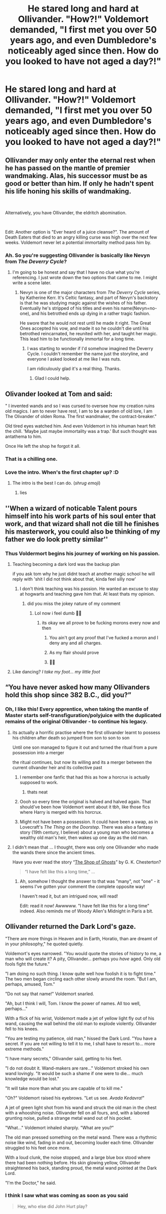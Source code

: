 #+TITLE: He stared long and hard at Ollivander. "How?!" Voldemort demanded, "I first met you over 50 years ago, and even Dumbledore's noticeably aged since then. How do you looked to have not aged a day?!"

* He stared long and hard at Ollivander. "How?!" Voldemort demanded, "I first met you over 50 years ago, and even Dumbledore's noticeably aged since then. How do you looked to have not aged a day?!"
:PROPERTIES:
:Author: Vercalos
:Score: 343
:DateUnix: 1591766805.0
:DateShort: 2020-Jun-10
:FlairText: Prompt
:END:

** Ollivander may only enter the eternal rest when he has passed on the mantle of premier wandmaking. Alas, his successor must be as good or better than him. If only he hadn't spent his life honing his skills of wandmaking.

​

Alternatively, you have Ollivander, the eldritch abomination.

​

Edit: Another option is "Ever heard of a juice cleanse?". The amount of Death Eaters that died to an angry killing curse was high over the next few weeks. Voldemort never let a potential immortality method pass him by.
:PROPERTIES:
:Author: Impossible-Poetry
:Score: 249
:DateUnix: 1591767603.0
:DateShort: 2020-Jun-10
:END:

*** Ah. So you're suggesting Ollivander is basically like Nevyn from /The Deverry Cycle/?
:PROPERTIES:
:Author: Vercalos
:Score: 55
:DateUnix: 1591768031.0
:DateShort: 2020-Jun-10
:END:

**** I'm going to be honest and say that I have no clue what you're referencing. I just wrote down the two options that came to me. I might write a scene later.
:PROPERTIES:
:Author: Impossible-Poetry
:Score: 32
:DateUnix: 1591769926.0
:DateShort: 2020-Jun-10
:END:

***** Nevyn is one of the major characters from /The Deverry Cycle/ series, by Katherine Kerr. It's Celtic fantasy, and part of Nevyn's backstory is that he was studying magic against the wishes of his father. Eventually he's stripped of his titles and even his name(Nevyn=no-one), and his betrothed ends up dying in a rather tragic fashion.

He swore that he would not rest until he made it right. The Great Ones accepted his vow, and made it so he couldn't die until his betrothed reincarnated, he reunited with her, and taught her magic. This lead him to be functionally immortal for a long time.
:PROPERTIES:
:Author: Vercalos
:Score: 42
:DateUnix: 1591771532.0
:DateShort: 2020-Jun-10
:END:

****** I was starting to wonder if I'd somehow imagined the Deverry Cycle. I couldn't remember the name just the storyline, and everyone I asked looked at me like I was nuts.

I am ridiculously glad it's a real thing. Thanks.
:PROPERTIES:
:Author: Streitkartoffel
:Score: 3
:DateUnix: 1591819551.0
:DateShort: 2020-Jun-11
:END:

******* Glad I could help.
:PROPERTIES:
:Author: Vercalos
:Score: 2
:DateUnix: 1591822884.0
:DateShort: 2020-Jun-11
:END:


** Olivander looked at Tom and said:

" I invented wands and so I was cursed to oversee how my creation ruins old magics. I am to never have rest, I am to be a warden of old lore, I am The Olivander of olden Roma. The first wandmaker, the contract-breaker."

Old tired eyes watched him. And even Voldemort in his inhuman heart felt the chill. 'Maybe just maybe immortality was a trap.' But such thought was antathema to him.

Once He left the shop he forgot it all.
:PROPERTIES:
:Author: MehdudeDude
:Score: 140
:DateUnix: 1591774881.0
:DateShort: 2020-Jun-10
:END:

*** That is a chilling one.
:PROPERTIES:
:Author: Vercalos
:Score: 27
:DateUnix: 1591775526.0
:DateShort: 2020-Jun-10
:END:


*** Love the intro. When's the first chapter up? :D
:PROPERTIES:
:Author: Redditforgoit
:Score: 11
:DateUnix: 1591790282.0
:DateShort: 2020-Jun-10
:END:

**** The intro is the best I can do. (/shrug emoji/)
:PROPERTIES:
:Author: MehdudeDude
:Score: 5
:DateUnix: 1591797551.0
:DateShort: 2020-Jun-10
:END:

***** lies
:PROPERTIES:
:Author: premar16
:Score: 1
:DateUnix: 1591955519.0
:DateShort: 2020-Jun-12
:END:


** ''When a wizard of noticable Talent pours himself into his work parts of his soul enter that work, and that wizard shall not die till he finishes his masterwork, you could also be thinking of my father we do look pretty similar''
:PROPERTIES:
:Author: CommanderL3
:Score: 114
:DateUnix: 1591769949.0
:DateShort: 2020-Jun-10
:END:

*** Thus Voldermort begins his journey of working on his passion.
:PROPERTIES:
:Author: lipszzz
:Score: 28
:DateUnix: 1591782012.0
:DateShort: 2020-Jun-10
:END:

**** Teaching becoming a dark lord was the backup plan

if you ask tom why he just didnt teach at another magic school he will reply with 'shit I did not think about that, kinda feel silly now'
:PROPERTIES:
:Author: CommanderL3
:Score: 35
:DateUnix: 1591782113.0
:DateShort: 2020-Jun-10
:END:

***** I don't think teaching was his passion. He wanted an excuse to stay at hogwarts and teaching gave him that. At least thats my opinion.
:PROPERTIES:
:Author: Q-Hela227
:Score: 11
:DateUnix: 1591783317.0
:DateShort: 2020-Jun-10
:END:

****** did you miss the jokey nature of my comment
:PROPERTIES:
:Author: CommanderL3
:Score: 6
:DateUnix: 1591783948.0
:DateShort: 2020-Jun-10
:END:

******* Lol now i feel dumb 🤣🤣
:PROPERTIES:
:Author: Q-Hela227
:Score: 1
:DateUnix: 1591784285.0
:DateShort: 2020-Jun-10
:END:

******** its okay we all prove to be fucking morons every now and then
:PROPERTIES:
:Author: CommanderL3
:Score: 2
:DateUnix: 1591784438.0
:DateShort: 2020-Jun-10
:END:

********* You ain't got any proof that I've fucked a moron and I deny any and all charges.
:PROPERTIES:
:Author: bjayernaeiy
:Score: 6
:DateUnix: 1591803035.0
:DateShort: 2020-Jun-10
:END:


********* As my flair should prove
:PROPERTIES:
:Author: nielswerf001
:Score: 5
:DateUnix: 1591800355.0
:DateShort: 2020-Jun-10
:END:


********* 🤩🤩
:PROPERTIES:
:Author: Q-Hela227
:Score: 2
:DateUnix: 1591784556.0
:DateShort: 2020-Jun-10
:END:


**** Like dancing? /I take my foot... my little foot/
:PROPERTIES:
:Author: RunsLikeaSnail
:Score: 3
:DateUnix: 1591808590.0
:DateShort: 2020-Jun-10
:END:


** “You have never asked how many Ollivanders hold this shop since 382 B.C., did you?”
:PROPERTIES:
:Author: ceplma
:Score: 45
:DateUnix: 1591778714.0
:DateShort: 2020-Jun-10
:END:

*** Oh, I like this! Every apprentice, when taking the mantle of Master starts self-transfiguration/polyjuice with the duplicated remains of the original Ollivander - to continue his legacy.
:PROPERTIES:
:Author: one_small_god
:Score: 15
:DateUnix: 1591782814.0
:DateShort: 2020-Jun-10
:END:

**** its actually a horrific practise where the first ollivander learnt to possess his children after death so jumped from son to son to son

Until one son managed to figure it out and turned the ritual from a pure possession into a merger

the ritual continues, but now its willing and its a merger between the current ollvander heir and its collective past
:PROPERTIES:
:Author: CommanderL3
:Score: 30
:DateUnix: 1591784637.0
:DateShort: 2020-Jun-10
:END:

***** I remember one fanfic that had this as how a horcrux is actually supposed to work.
:PROPERTIES:
:Author: Vercalos
:Score: 11
:DateUnix: 1591786117.0
:DateShort: 2020-Jun-10
:END:

****** thats neat
:PROPERTIES:
:Author: CommanderL3
:Score: 2
:DateUnix: 1591786417.0
:DateShort: 2020-Jun-10
:END:


***** Oooh so every time the original is halved and halved again. That should've been how Voldemort went about it tbh, like those fics where Harry is merged with his horcrux.
:PROPERTIES:
:Author: one_small_god
:Score: 2
:DateUnix: 1591808552.0
:DateShort: 2020-Jun-10
:END:


***** Might not have been a possession. It could have been a swap, as in Lovecraft's /The Thing on the Doorstep/. There was also a fantasy story (19th century, I believe) about a young man who becomes a wealthy old man's heir, then wakes up one day as the old man.
:PROPERTIES:
:Author: steve_wheeler
:Score: 2
:DateUnix: 1591845404.0
:DateShort: 2020-Jun-11
:END:


**** I didn't mean that ... I thought, there was only one Ollivander who made the wands there since the ancient times.

Have you ever read the story “[[https://www.gutenberg.org/files/8092/8092-h/8092-h.htm#link2H_4_0038][The Shop of Ghosts]]” by G. K. Chesterton?

#+begin_quote
  “I have felt like this a long time,” ...
#+end_quote
:PROPERTIES:
:Author: ceplma
:Score: 9
:DateUnix: 1591789472.0
:DateShort: 2020-Jun-10
:END:

***** Ah, somehow I thought the answer to that was "many", not "one" - it seems I've gotten your comment the complete opposite way!

I haven't read it, but am intrigued now, will read!

Edit: read it now! Awwwww. "I have felt like this for a long time" indeed. Also reminds me of Woody Allen's Midnight in Paris a bit.
:PROPERTIES:
:Author: one_small_god
:Score: 2
:DateUnix: 1591808678.0
:DateShort: 2020-Jun-10
:END:


** Ollivander returned the Dark Lord's gaze.

"There are more things in Heaven and in Earth, Horatio, than are dreamt of in your philosophy," he quoted quietly.

Voldemort's eyes narrowed. "You would quote the stories of history to me, a man who will create it? A pity, Ollivander... perhaps you /have/ aged. Only old fools fight the future."

"I am doing no such thing. I know quite well how foolish it is to fight time." The two men began circling each other slowly around the room. "But I am, perhaps, amused, Tom."

"Do not say that name!" Voldemort snarled.

"Ah, but I think I will, Tom. I know the power of names. All too well, perhaps..."

With a flick of his wrist, Voldemort made a jet of yellow light fly out of his wand, causing the wall behind the old man to explode violently. Ollivander fell to his knees.

"You are testing my patience, old man," hissed the Dark Lord. "You have a secret. If you are not willing to tell it to me, I shall have to resort to... more extreme methods."

"I have many secrets," Ollivander said, getting to his feet.

"I do not doubt it. Wand-makers are rare..." Voldemort stroked his own wand lovingly. "It would be such a shame if one were to die... much knowledge would be lost."

"It will take more than what you are capable of to kill me."

"Oh?" Voldemort raised his eyebrows. "Let us see. /Avada Kedavra!/"

A jet of green light shot from his wand and struck the old man in the chest with a whooshing noise. Ollivander fell on all fours, and, with a labored grunting noise, pulled a strange metal wand out of his pocket.

"What..." Voldemort inhaled sharply. "What are you?"

The old man pressed something on the metal wand. There was a rhythmic noise like wind, fading in and out, becoming louder each time. Ollivander struggled to his feet once more.

With a loud clunk, the noise stopped, and a large blue box stood where there had been nothing before. His skin glowing yellow, Ollivander straightened his back, standing proud, the metal wand pointed at the Dark Lord.

"I'm the Doctor," he said.
:PROPERTIES:
:Author: mediumenby
:Score: 97
:DateUnix: 1591771739.0
:DateShort: 2020-Jun-10
:END:

*** I think I saw what was coming as soon as you said

#+begin_quote
  Hey, who else did John Hurt play?
#+end_quote
:PROPERTIES:
:Author: Vercalos
:Score: 25
:DateUnix: 1591771956.0
:DateShort: 2020-Jun-10
:END:


*** You do know that John Hurt played the "War Doctor" the incarnation of the Doctor between Doctor #8 and #9 who fought and ended the Time War. [[https://en.wikipedia.org/wiki/War_Doctor]]
:PROPERTIES:
:Author: Hendrixiea
:Score: 7
:DateUnix: 1591790953.0
:DateShort: 2020-Jun-10
:END:

**** I'm fairly sure [[/u/mediumenby]] did. I suppose this post might help alleviate the confusion for the non-whovians in this group..
:PROPERTIES:
:Author: Vercalos
:Score: 2
:DateUnix: 1591792808.0
:DateShort: 2020-Jun-10
:END:


*** Reminds me of a one-shot I wrote, [[https://www.fanfiction.net/s/12724348/1/I-m-a-a-WHAT][I'm a a WHAT!]] (for some reason the ellipses I'd put in between the a's didn't save) where Harry discovers that he's a Time Lord (and in this fic, the show is actually in-universe, and all wizards/witches are some kind of descendants of Time Lords with at least a bastardized memory of the word science of Carrionites). Part of me wants to continue it, but I'm also a smidge intimidated regarding the sheer range of possibilities as I haven't thought of a definite plan (plus I'd be moving it to AO3 in protest of FFN being brainless enough to delete Nightmares of Futures Past under false pretenses).
:PROPERTIES:
:Author: Avigorus
:Score: 6
:DateUnix: 1591799634.0
:DateShort: 2020-Jun-10
:END:


** He is the first human to have ever killed. His real name is Cain and he is cursed to wander earth until its end
:PROPERTIES:
:Author: TeamTonySpidey
:Score: 19
:DateUnix: 1591785463.0
:DateShort: 2020-Jun-10
:END:


** The door swung closed and locked with a quiet click, the shade fell down over the window, and Voldemort felt a ripple of magic unlike any he had felt before, he somehow /knew/ that they wouldn't, couldn't be disturbed. "Who are you? /What/ ... are you?"

" When I was young I was a mighty warrior, eager to prove himself. I fought for Hedju-Hor with sword and the few wandless magics that were all that existed at the time. Seeking new adventures I slew the guardian of the sacred grove with this knife and cut off a branch. From that branch I fashioned the first wand and became a mighty ruler of men, first at the king's side.

" After many generations of men I sought new challenges. I gave up my first name Heka and became Narmer and made myself king. I became Imhotep and spent centuries researching magics old and new. I became Medea. I became Herpo. I discovered great things ... and in my foolish youth - I was only 2000! - I attracted the attention of the gods.

" They cursed me to both have what I wanted and to be what I hated. They made me keep my immortality, but to be ordinary, a mere craftsman. I hear them jeering at me in my dreams even now after millennia.

" But even the gods make mistakes. I may have no other strength but I have my great skill and have been honing it for eons waiting for the right wizard to come. You, Tom Riddle. You. I saw greatness in you even when you were a child. Many of the wands you tried that first day would have served you well but I wanted to make you a special tool. I poured all my skill into your wand that afternoon while you shopped for your books and robes. The wand chooses the wizard, ah yes, but the wandmaker always has its first loyalty and through your wand I have /your/ loyalty.

" Don't I, Mr. Riddle.

" Now, you have some gods to kill. Then, perhaps, I can get some rest. "

With another gentle click the door unlocked and light flooded back into the shop.
:PROPERTIES:
:Author: HiddenAltAccount
:Score: 17
:DateUnix: 1591793894.0
:DateShort: 2020-Jun-10
:END:

*** Wow I really like this one!!! Make it a fic make it a fic!!!!!!
:PROPERTIES:
:Author: GiftedString109
:Score: 4
:DateUnix: 1591805764.0
:DateShort: 2020-Jun-10
:END:

**** [[https://www.fanfiction.net/s/13611655/1/The-Wandmaker-s-Rest][AT YOUR COMMAND]]
:PROPERTIES:
:Author: HiddenAltAccount
:Score: 6
:DateUnix: 1591809379.0
:DateShort: 2020-Jun-10
:END:


** I remember a lot of old time travel fics have him as some sort of old powerful being.

There was one where Harry was quizzed on immortal society to prove he had knowledge. Can't remember the name.

I think Seventh Horcrux parodied this by making Harry suspect Ollivander only to find out that he's just weird
:PROPERTIES:
:Author: gagasfsf
:Score: 27
:DateUnix: 1591770556.0
:DateShort: 2020-Jun-10
:END:

*** I read one where Harry did blood magic and knew about immortality. So when he went under the sorting hat he asked about ollivander and the hat says something like “he's generally benign, but don't disturb his work”
:PROPERTIES:
:Author: otrovik
:Score: 20
:DateUnix: 1591771480.0
:DateShort: 2020-Jun-10
:END:

**** Would you be able to link that? Ive read very few even fleshed out ollivander in such a way, but even then it was a very tiny part of the story to just further the plot.
:PROPERTIES:
:Author: Juvenual
:Score: 6
:DateUnix: 1591778117.0
:DateShort: 2020-Jun-10
:END:

***** Mobile unfortunately, it was abandoned after year one.
:PROPERTIES:
:Author: otrovik
:Score: 5
:DateUnix: 1591778191.0
:DateShort: 2020-Jun-10
:END:


*** You mean the one where Harry is some sort of really old being that went back in time to get rid of his vampire curse and then the vampirism actually comes back on his 5th birthday or so? I just read it a couple of weeks ago, but I cant find it anymore.
:PROPERTIES:
:Author: Diablovia
:Score: 5
:DateUnix: 1591779414.0
:DateShort: 2020-Jun-10
:END:

**** Might be. I think he also rescued Sirius early. I remember that this was pretty old and wasn't on ao3 or ff
:PROPERTIES:
:Author: gagasfsf
:Score: 1
:DateUnix: 1591807777.0
:DateShort: 2020-Jun-10
:END:


** Ollivander (/pulls mask off to reveal a middle-aged man. Voice changes/): Ooooh, you've discovered my little secret, Mr Riddle. There's no such thing as wands! They're just sticks! The Ollivander family has been running this scam for 2000 years! We haven't even bothered to put the unicorn tails and dragon heartstrings inside for the last thousand years. The creepy old man act just helps you credulous fools believe it, hahahahahaha... But I suppose the jig is up now. And to think we would have gotten away with it if not for you meddling Death Eaters! ... Except... did you think you were the first to find out?

/a slight noise from behind Voldemort, then everything goes black/
:PROPERTIES:
:Author: Tsorovar
:Score: 19
:DateUnix: 1591799550.0
:DateShort: 2020-Jun-10
:END:

*** love this! more
:PROPERTIES:
:Author: premar16
:Score: 2
:DateUnix: 1591956033.0
:DateShort: 2020-Jun-12
:END:


** “My teacher always said that a good wandmaker leaves a little bit of themselves in their work. I just took it more literally than he intended. But, all I ever wanted to do is what I do. I love my work, and wouldn't trade it for anything.”
:PROPERTIES:
:Author: Sefera17
:Score: 9
:DateUnix: 1591812460.0
:DateShort: 2020-Jun-10
:END:


** Maybe he's born with it... maybe it's Maybelline
:PROPERTIES:
:Author: RunsLikeaSnail
:Score: 6
:DateUnix: 1591808286.0
:DateShort: 2020-Jun-10
:END:


** They talked. Voldemort threatened. Ollivander gave him an excuse about cosmetics and premature aging. Voldemort left without incident.

** 
   :PROPERTIES:
   :CUSTOM_ID: section
   :END:
After the dark lord was gone, Ollivander stood there still for several minutes.\\
Then, his image wavered, wobbled, and vanished, revealing...a trio of house-elves standing on each other's shoulders.\\
The two on top lowering themselves down to the ground, the trio stepped into the back room of the wand shop without a word.\\
Then they turned left as a group and went through an illusory wall. Stepped onto an elevator indistinguishable from the carpet around it, and descended.\\
Down, one floor, two floors...the elevator stopped in a dusty old basement, filled with crates and boxes and musty old paperwork from generations ago.\\
One of the elves went to one of the old bookkeeping folders, and opened it up. He took a particular folded sheet of paper, and unfolded it. Then unfolded it, and unfolded it again, and again, until it was the size and shape of a doorway.\\
The three elves stepped through the paper doorway and disappeared, the paper neatly folding itself and slotting itself back into the folder after it had disappeared.

** 
   :PROPERTIES:
   :CUSTOM_ID: section-1
   :END:
A labyrinth of corridors, fake walls and disguised doors later, the trio finally enlarged a lion statuette and stepped through its jaws to a workshop bustling with activity.\\
There were house-elves /everywhere/, tending to an indoor greenhouse filled with magical trees and to a menagerie filled with dozens of rare creatures, carefully carving sigils and runes into suitable sticks, chanting and waving their hands and wands to enchant artifacts...this hidden all-encompassing factory, churning out wands and devices, only a small percentage finding their way into human hands in exchange for their gold...\\
"No human must know." One of the elves whispered. The other two beside him nodded solemnly.
:PROPERTIES:
:Author: Avaday_Daydream
:Score: 4
:DateUnix: 1591836219.0
:DateShort: 2020-Jun-11
:END:

*** O.o

/SNIRRRT/
:PROPERTIES:
:Author: Vercalos
:Score: 2
:DateUnix: 1591836633.0
:DateShort: 2020-Jun-11
:END:

**** Note to self, trunks with space expansion charms are overdone. Have a pocket dimension and access it via a paper doorway or via the mouth of a statue. And fold/shrink the latter for good measure.

I might include that kind of sneakiness in a D&D campaign sometime...
:PROPERTIES:
:Author: Avaday_Daydream
:Score: 1
:DateUnix: 1591836874.0
:DateShort: 2020-Jun-11
:END:

***** Yeah. The collapsible Dimension Door is a fun idea.
:PROPERTIES:
:Author: Vercalos
:Score: 1
:DateUnix: 1591837401.0
:DateShort: 2020-Jun-11
:END:


** Seven? Hahaha Tom you have so much to learn. Every Wand i sell is a Horcrux...
:PROPERTIES:
:Author: Jac273
:Score: 2
:DateUnix: 1591864703.0
:DateShort: 2020-Jun-11
:END:

*** but who is killing in order to spilt his soul
:PROPERTIES:
:Author: premar16
:Score: 1
:DateUnix: 1591956304.0
:DateShort: 2020-Jun-12
:END:

**** Dragons, phoenixes, etc.
:PROPERTIES:
:Author: alexeyr
:Score: 1
:DateUnix: 1592122056.0
:DateShort: 2020-Jun-14
:END:


** "I've always said the wand chooses the wizard, Tom. But I've never mentioned that /all/ wands choose /me/."
:PROPERTIES:
:Author: Nervy_Niffler
:Score: 2
:DateUnix: 1591892719.0
:DateShort: 2020-Jun-11
:END:

*** "What does that even mean, you crazy old man?" Voldemort sneered.

Olivander smirked and replied, "It means all wands are bound to me and recognize me as their one true master. Their magic and my magic are intertwined. As long as the Wizarding World uses my wands, I am sustained by magic siphoned every time you wave your wand."

In other words, you have preserved me every time you've trusted your wand to do your bidding."
:PROPERTIES:
:Author: Nervy_Niffler
:Score: 2
:DateUnix: 1591896100.0
:DateShort: 2020-Jun-11
:END:
